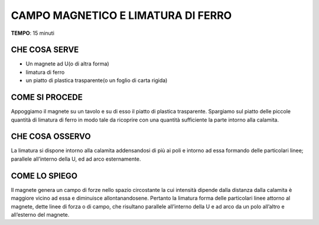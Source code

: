 CAMPO MAGNETICO E LIMATURA DI FERRO
====================================

.. note::
**TEMPO**: 15 minuti

CHE COSA SERVE
----------------

- Un magnete ad U(o di altra forma)
- limatura di ferro
- un piatto di plastica trasparente(o un foglio di carta rigida)

COME SI PROCEDE
----------------

Appoggiamo il magnete su un tavolo e su di esso il piatto di plastica trasparente. Spargiamo sul piatto delle piccole quantità di limatura di ferro in modo tale da ricoprire con una quantità sufficiente la parte intorno alla calamita.

.. image:: 55_campo_e_limatura_di_ferro.png
   :height: 400 px
   :align: center

CHE COSA OSSERVO
------------------

La limatura si dispone intorno alla calamita addensandosi di più ai poli e intorno ad essa formando delle particolari linee; parallele all’interno della U, ed ad arco esternamente.

COME LO SPIEGO
----------------

.. hint::
Il magnete genera un campo di forze nello spazio circostante la cui intensità dipende dalla distanza dalla calamita è maggiore vicino ad essa e diminuisce allontanandosene. Pertanto la limatura forma delle particolari linee attorno al magnete, dette linee di forza o di campo, che risultano parallele all’interno della U e ad arco da un polo all’altro e all’esterno del magnete.
